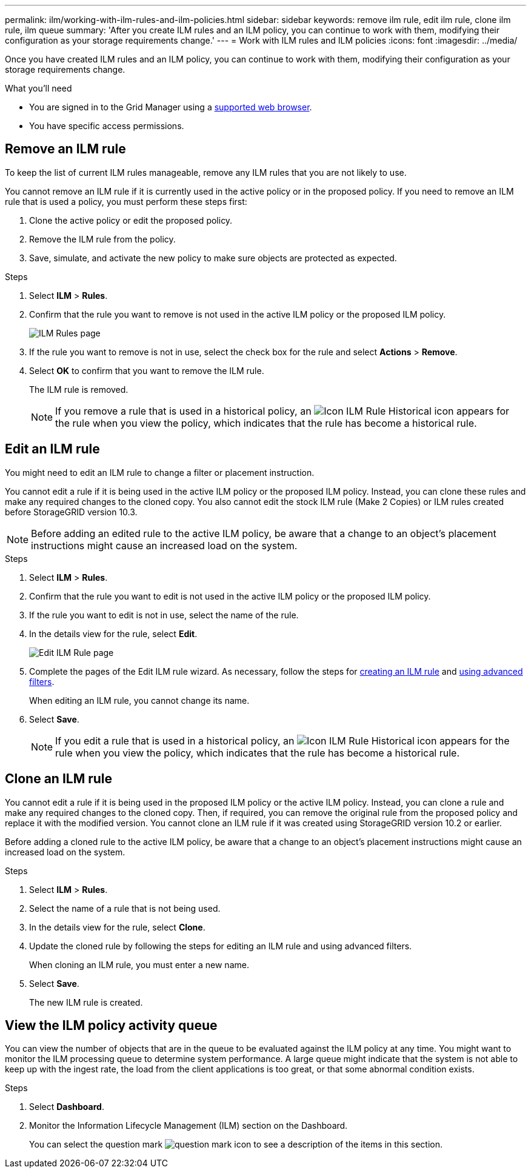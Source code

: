 ---
permalink: ilm/working-with-ilm-rules-and-ilm-policies.html
sidebar: sidebar
keywords: remove ilm rule, edit ilm rule, clone ilm rule, ilm queue
summary: 'After you create ILM rules and an ILM policy, you can continue to work with them, modifying their configuration as your storage requirements change.'
---
= Work with ILM rules and ILM policies
:icons: font
:imagesdir: ../media/

[.lead]
Once you have created ILM rules and an ILM policy, you can continue to work with them, modifying their configuration as your storage requirements change.

.What you'll need

* You are signed in to the Grid Manager using a xref:../admin/web-browser-requirements.adoc[supported web browser].
* You have specific access permissions.

== Remove an ILM rule

To keep the list of current ILM rules manageable, remove any ILM rules that you are not likely to use.

You cannot remove an ILM rule if it is currently used in the active policy or in the proposed policy. If you need to remove an ILM rule that is used a policy, you must perform these steps first:

. Clone the active policy or edit the proposed policy.
. Remove the ILM rule from the policy.
. Save, simulate, and activate the new policy to make sure objects are protected as expected.

.Steps
. Select *ILM* > *Rules*.
. Confirm that the rule you want to remove is not used in the active ILM policy or the proposed ILM policy.
+
image::../media/ilm_rules_page_with_edit_and_clone_enabled.png[ILM Rules page]
+
. If the rule you want to remove is not in use, select the check box for the rule and select *Actions* > *Remove*.
. Select *OK* to confirm that you want to remove the ILM rule.
+
The ILM rule is removed.
+
NOTE: If you remove a rule that is used in a historical policy, an image:../media/icon_ilm_rule_historical.png[Icon ILM Rule Historical] icon appears for the rule when you view the policy, which indicates that the rule has become a historical rule.

== Edit an ILM rule

You might need to edit an ILM rule to change a filter or placement instruction.

You cannot edit a rule if it is being used in the active ILM policy or the proposed ILM policy. Instead, you can clone these rules and make any required changes to the cloned copy. You also cannot edit the stock ILM rule (Make 2 Copies) or ILM rules created before StorageGRID version 10.3.

NOTE: Before adding an edited rule to the active ILM policy, be aware that a change to an object's placement instructions might cause an increased load on the system.

.Steps
. Select *ILM* > *Rules*.
. Confirm that the rule you want to edit is not used in the active ILM policy or the proposed ILM policy.
. If the rule you want to edit is not in use, select the name of the rule.
. In the details view for the rule, select *Edit*.
+
image::../media/edit_ilm_rule_step_1.png[Edit ILM Rule page]

. Complete the pages of the Edit ILM rule wizard. As necessary, follow the steps for xref:creating-ilm-rule.adoc[creating an ILM rule] and xref:using-advanced-filters-in-ilm-rules.adoc[using advanced filters].
+
When editing an ILM rule, you cannot change its name.

. Select *Save*.
+
NOTE: If you edit a rule that is used in a historical policy, an image:../media/icon_ilm_rule_historical.png[Icon ILM Rule Historical] icon appears for the rule when you view the policy, which indicates that the rule has become a historical rule.

== Clone an ILM rule

You cannot edit a rule if it is being used in the proposed ILM policy or the active ILM policy. Instead, you can clone a rule and make any required changes to the cloned copy. Then, if required, you can remove the original rule from the proposed policy and replace it with the modified version. You cannot clone an ILM rule if it was created using StorageGRID version 10.2 or earlier.

Before adding a cloned rule to the active ILM policy, be aware that a change to an object's placement instructions might cause an increased load on the system.

.Steps

. Select *ILM* > *Rules*.
. Select the name of a rule that is not being used.
. In the details view for the rule, select *Clone*.
. Update the cloned rule by following the steps for editing an ILM rule and using advanced filters.
+
When cloning an ILM rule, you must enter a new name.
. Select *Save*.
+
The new ILM rule is created.

== View the ILM policy activity queue

You can view the number of objects that are in the queue to be evaluated against the ILM policy at any time. You might want to monitor the ILM processing queue to determine system performance. A large queue might indicate that the system is not able to keep up with the ingest rate, the load from the client applications is too great, or that some abnormal condition exists.

.Steps

. Select *Dashboard*.

. Monitor the Information Lifecycle Management (ILM) section on the Dashboard.
+
You can select the question mark image:../media/icon_nms_question.png[question mark icon] to see a description of the items in this section.